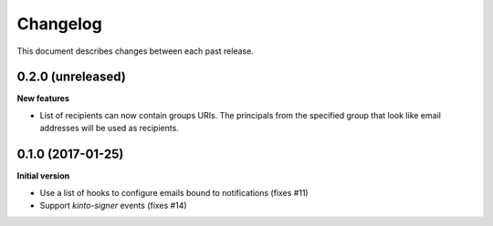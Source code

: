 Changelog
=========

This document describes changes between each past release.

0.2.0 (unreleased)
------------------

**New features**

- List of recipients can now contain groups URIs. The principals from the specified
  group that look like email addresses will be used as recipients.


0.1.0 (2017-01-25)
------------------

**Initial version**

- Use a list of hooks to configure emails bound to notifications (fixes #11)
- Support *kinto-signer* events (fixes #14)
